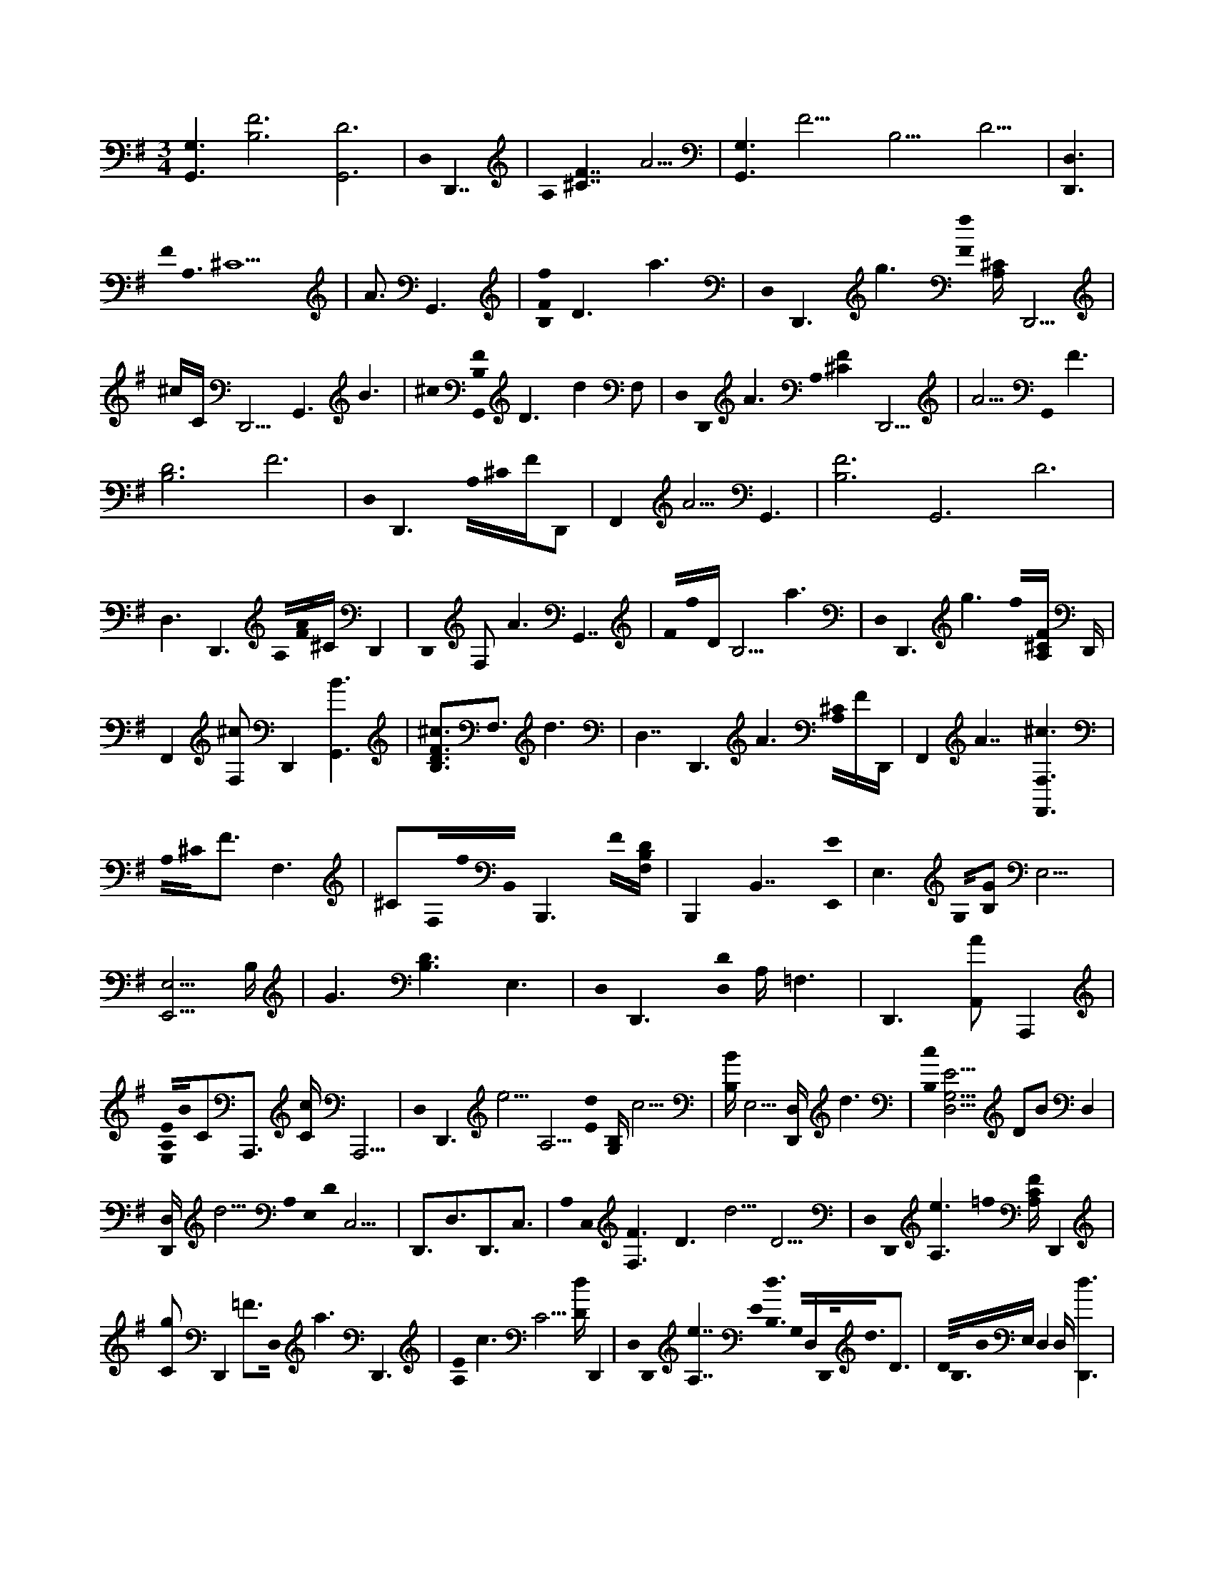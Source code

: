 X:1
M:3/4
L:1/16
K:Em
[G,6G,,6][B,12F12][D12G,,12] |D,0D,,7 | A,0 [F7^C7] A5 |[G,6G,,6]F13B,13D13 | [D,6D,,6] |
F0<A,0^C10 | A3 G,,6 |[f0F0B,0]D6 a6 |D,0D,,6g6[F0f0] [A,^C] D,,5 |
^cCD,,5G,,6 B6 |^c0[F0G,,0B,0]D6d4F,2 |D,0D,,0A6A,0[F4^C4]D,,5 | A5G,,0F6 |
[B,12D12]F12 |D,0D,,6A,0^C0FD,,2 | F,,4 A5G,,6 |[B,12F12] G,,12 D12 |
D,6D,,6A,0[A0F0]^CD,,4 |D,,0 F,4<A4G,,7 |F0f0DB,5a6 |D,0D,,6g6f0[A,F^C] D,, |
F,,4 [F,2^c2]D,,4[B6G,,6] | [F3^c3B,3D3]F,3d6 | D,7 D,,6A6[A,0^C0]FD,, | F,,4 A7[^c6F,6F,,6] |
A,0^C0F3F,6 |^C2F,0f0B,,0B,,,6F0[F,B,D] | B,,,4B,,7 [E0E,,0] | E,6G,0[G2B,2] E,11 |
[E,5E,,5] B, |G6[B,6D6]E,6 |D,0D,,6 [D,0D0] A,=F,6 |D,,4>[A,,4A4]A,,,4 |
[E0E,0A,0]B0C2A,,,3 [Cc]A,,,5 |D,0D,,6e5A,5 [d0E0] [B,G,]c5 |[B,B]E,5[D,D,,] d6 |[c0B,0][E5D,5G,5]D2B2D,4 |
[D,D,,]d5A,0E,0D0C,9 | D,,3D,3D,,3C,3 |A,0C,0[F6F,6]D6 d5 D5 |D,0D,,0[A,6e6] =f0 [CFA,]D,,4 |
[C2g2]D,,4 =F3D,0 a6 D,,6 |[A,0E0]c6C5[Dd]D,,4 |D,0D,,0[e7A,7] E0< [d0B,0] G,0D,D,,0<d0D3 |D0<B,0B0E, D,4 D, [D,,6d6] |
C,0<E,0D0A,12 |D,6D,,6 [F0C,0]< F,0D2A,4 |d3D3D,,2>E,,2[E,6g6] |G0E0B,2g0E,5B,G4 |
f0[F,6F,,6]F0A,0^C3 | F,3F6B0B,,0B,,,5 |A0F0[D,0D0B,0]F, B,,,3B,,2D0A0B5 |E,0[^c6E,,6] d0< [E0E,0][A5C5] |
e4A2 ^c[E,5E,,5] |[F0d0A,0][A^C]E,,5 e2 a2F4 |[E,0E,,0][B,3F3]B,3[A,2D2B,,2]E,,5 | E,0< [B,0D0] G2>A,2E,,4[G,0A,,0]A,0[A0E0] c0 C2 |
C,2 A,2< A2C2EC,4 |C5A,,0[D0D,0][A5D,,5]F5 |[a2D,,2D2D,2]A A,2FD,,2A6 |G,,0G,7[F12B,12D12] |
D,6D,,6 |F0^C0A,D,,5 A7 |G,,0G,6 |B,0[B,,0D0G,,0]F5B,,8 |
D,0D,,6 A,0 [F13^C13] |[G,6G,,6] | f0< [D0B,0G,,0] F2f4a0D3 |B,,2 [D,6D,,6g6]f0<[F0^C0]A,6D,,6 |
^c0< f0F,2D,,4G,,0B6 | ^c0< F0 B, D2<F,2 B,,2d4 |F,2 D,0< D,,0 A6A,0[A7F7^C7] |A5G,,0F6 |
F12[B,12D12] |D,0D,,6A,0[F6^C6] |A7 G,,6 |F13[B,13D13] |
D,0D,,6 |F0^C0A,F,,5A3D,,5 |G,,6[f0F0]B,6D6G,,5 |a6[D,0D,,0]g6 |
f0F0[A,2^C2]f4c0[f2C2]D,,4 |G,,0B6[^c6F6B,6]D6 |d6D6D,6[D,,6A6] |F0[A,^C] D,,0 F,,4 A7F6 |
F,,0F,6^c6F,0[F0A,0]C3 | F,8[F,0f0]B,,0B,,,6 |F0[B,D] F,6<B,,6 | [E,0E0] E,,4>[B,4G,4]E,6 |
E,5[E,6E,,6] |B,4[G4D4]E,10 |D,0D,,6 |[D,0D0]A,0=F,6D,,8 |
A A,,,5[e0E0][E,0B0A,0]C6 |c0C6D,0D,,0[e6A,6] |E[G,B,] d c5[G,B]B,D,,5 |[D,0D,,0]d5B,0[G,3c3]E3D,3 |
DD,,2B D,,5[D,D,,]d6 | D [A,8C,8E,8] |D,,4D,2D,,E,5A,0F0[C,3D3F,3] |D,,3d6 D, D,,0 |
e6 A,6A,0[=f2F2C2] D,,4 | g2D,,4a6D,6D,,5 E0 | [C0c0] A,6dD4D,, [D,0D,,0] | [A,6e6]B,0<[E,0A,0E0]G0G,0D,2dDD,,2 |
B5D,0[D,,7d7] |[A,0D0]C,0E,8D,,2<C,2 |D,0D,,3C,3 C,0<[F0A,0]D0F,6 |d DC,5E,,g0E,6 |
[EGB,E,]C,6G4 |B,3[E,0E,,0]=f6 [FAA,D] |E,,9=F4 |B0E,0E,,6A,0<=F0c0C E,,0 F,5 |
=fFE,4E,,0E,0e6 |[E0d0]A0C2E,4[C2c2]E,4 |e0[E,c]C,5d0[=f0A0A,0]F0 [cC]E,,5 |[C2c2] =F4 E,,2FF,5 |
[B,,A,]D c0 E,,6[E,0B,,0][B,3G3D3] |A,2<E,,2B,2A,0[c0A,,0][A0E0] C3 G,2>A,2 | A6C,8 |D,0<D0D,,0A,,0A=F4D9 |
[D2=F2D,2A,,2]D,,2 F2 |
